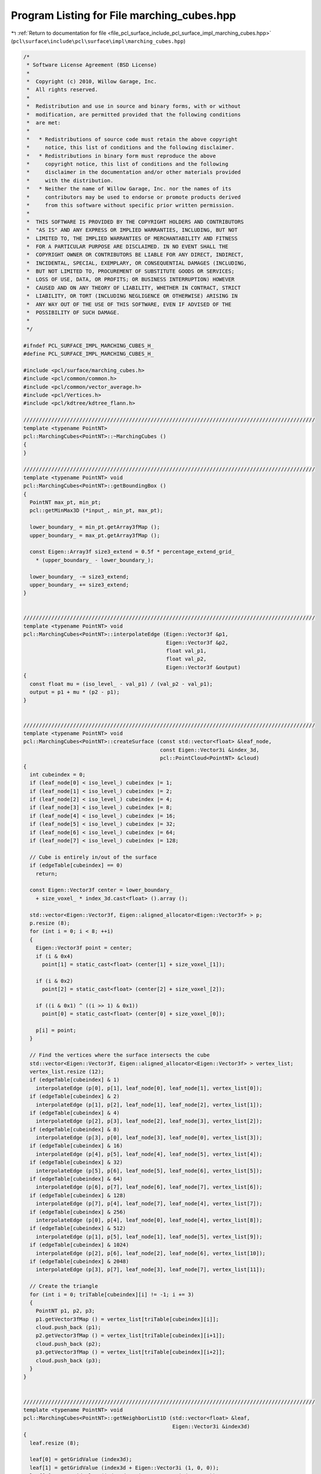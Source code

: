 
.. _program_listing_file_pcl_surface_include_pcl_surface_impl_marching_cubes.hpp:

Program Listing for File marching_cubes.hpp
===========================================

|exhale_lsh| :ref:`Return to documentation for file <file_pcl_surface_include_pcl_surface_impl_marching_cubes.hpp>` (``pcl\surface\include\pcl\surface\impl\marching_cubes.hpp``)

.. |exhale_lsh| unicode:: U+021B0 .. UPWARDS ARROW WITH TIP LEFTWARDS

.. code-block:: cpp

   /*
    * Software License Agreement (BSD License)
    *
    *  Copyright (c) 2010, Willow Garage, Inc.
    *  All rights reserved.
    *
    *  Redistribution and use in source and binary forms, with or without
    *  modification, are permitted provided that the following conditions
    *  are met:
    *
    *   * Redistributions of source code must retain the above copyright
    *     notice, this list of conditions and the following disclaimer.
    *   * Redistributions in binary form must reproduce the above
    *     copyright notice, this list of conditions and the following
    *     disclaimer in the documentation and/or other materials provided
    *     with the distribution.
    *   * Neither the name of Willow Garage, Inc. nor the names of its
    *     contributors may be used to endorse or promote products derived
    *     from this software without specific prior written permission.
    *
    *  THIS SOFTWARE IS PROVIDED BY THE COPYRIGHT HOLDERS AND CONTRIBUTORS
    *  "AS IS" AND ANY EXPRESS OR IMPLIED WARRANTIES, INCLUDING, BUT NOT
    *  LIMITED TO, THE IMPLIED WARRANTIES OF MERCHANTABILITY AND FITNESS
    *  FOR A PARTICULAR PURPOSE ARE DISCLAIMED. IN NO EVENT SHALL THE
    *  COPYRIGHT OWNER OR CONTRIBUTORS BE LIABLE FOR ANY DIRECT, INDIRECT,
    *  INCIDENTAL, SPECIAL, EXEMPLARY, OR CONSEQUENTIAL DAMAGES (INCLUDING,
    *  BUT NOT LIMITED TO, PROCUREMENT OF SUBSTITUTE GOODS OR SERVICES;
    *  LOSS OF USE, DATA, OR PROFITS; OR BUSINESS INTERRUPTION) HOWEVER
    *  CAUSED AND ON ANY THEORY OF LIABILITY, WHETHER IN CONTRACT, STRICT
    *  LIABILITY, OR TORT (INCLUDING NEGLIGENCE OR OTHERWISE) ARISING IN
    *  ANY WAY OUT OF THE USE OF THIS SOFTWARE, EVEN IF ADVISED OF THE
    *  POSSIBILITY OF SUCH DAMAGE.
    *
    */
   
   #ifndef PCL_SURFACE_IMPL_MARCHING_CUBES_H_
   #define PCL_SURFACE_IMPL_MARCHING_CUBES_H_
   
   #include <pcl/surface/marching_cubes.h>
   #include <pcl/common/common.h>
   #include <pcl/common/vector_average.h>
   #include <pcl/Vertices.h>
   #include <pcl/kdtree/kdtree_flann.h>
   
   //////////////////////////////////////////////////////////////////////////////////////////////
   template <typename PointNT>
   pcl::MarchingCubes<PointNT>::~MarchingCubes ()
   {
   }
   
   //////////////////////////////////////////////////////////////////////////////////////////////
   template <typename PointNT> void
   pcl::MarchingCubes<PointNT>::getBoundingBox ()
   {
     PointNT max_pt, min_pt;
     pcl::getMinMax3D (*input_, min_pt, max_pt);
   
     lower_boundary_ = min_pt.getArray3fMap ();
     upper_boundary_ = max_pt.getArray3fMap ();
   
     const Eigen::Array3f size3_extend = 0.5f * percentage_extend_grid_ 
       * (upper_boundary_ - lower_boundary_);
   
     lower_boundary_ -= size3_extend;
     upper_boundary_ += size3_extend;
   }
   
   
   //////////////////////////////////////////////////////////////////////////////////////////////
   template <typename PointNT> void
   pcl::MarchingCubes<PointNT>::interpolateEdge (Eigen::Vector3f &p1,
                                                 Eigen::Vector3f &p2,
                                                 float val_p1,
                                                 float val_p2,
                                                 Eigen::Vector3f &output)
   {
     const float mu = (iso_level_ - val_p1) / (val_p2 - val_p1);
     output = p1 + mu * (p2 - p1);
   }
   
   
   //////////////////////////////////////////////////////////////////////////////////////////////
   template <typename PointNT> void
   pcl::MarchingCubes<PointNT>::createSurface (const std::vector<float> &leaf_node,
                                               const Eigen::Vector3i &index_3d,
                                               pcl::PointCloud<PointNT> &cloud)
   {
     int cubeindex = 0;
     if (leaf_node[0] < iso_level_) cubeindex |= 1;
     if (leaf_node[1] < iso_level_) cubeindex |= 2;
     if (leaf_node[2] < iso_level_) cubeindex |= 4;
     if (leaf_node[3] < iso_level_) cubeindex |= 8;
     if (leaf_node[4] < iso_level_) cubeindex |= 16;
     if (leaf_node[5] < iso_level_) cubeindex |= 32;
     if (leaf_node[6] < iso_level_) cubeindex |= 64;
     if (leaf_node[7] < iso_level_) cubeindex |= 128;
   
     // Cube is entirely in/out of the surface
     if (edgeTable[cubeindex] == 0)
       return;
   
     const Eigen::Vector3f center = lower_boundary_ 
       + size_voxel_ * index_3d.cast<float> ().array ();
   
     std::vector<Eigen::Vector3f, Eigen::aligned_allocator<Eigen::Vector3f> > p;
     p.resize (8);
     for (int i = 0; i < 8; ++i)
     {
       Eigen::Vector3f point = center;
       if (i & 0x4)
         point[1] = static_cast<float> (center[1] + size_voxel_[1]);
   
       if (i & 0x2)
         point[2] = static_cast<float> (center[2] + size_voxel_[2]);
   
       if ((i & 0x1) ^ ((i >> 1) & 0x1))
         point[0] = static_cast<float> (center[0] + size_voxel_[0]);
   
       p[i] = point;
     }
   
     // Find the vertices where the surface intersects the cube
     std::vector<Eigen::Vector3f, Eigen::aligned_allocator<Eigen::Vector3f> > vertex_list;
     vertex_list.resize (12);
     if (edgeTable[cubeindex] & 1)
       interpolateEdge (p[0], p[1], leaf_node[0], leaf_node[1], vertex_list[0]);
     if (edgeTable[cubeindex] & 2)
       interpolateEdge (p[1], p[2], leaf_node[1], leaf_node[2], vertex_list[1]);
     if (edgeTable[cubeindex] & 4)
       interpolateEdge (p[2], p[3], leaf_node[2], leaf_node[3], vertex_list[2]);
     if (edgeTable[cubeindex] & 8)
       interpolateEdge (p[3], p[0], leaf_node[3], leaf_node[0], vertex_list[3]);
     if (edgeTable[cubeindex] & 16)
       interpolateEdge (p[4], p[5], leaf_node[4], leaf_node[5], vertex_list[4]);
     if (edgeTable[cubeindex] & 32)
       interpolateEdge (p[5], p[6], leaf_node[5], leaf_node[6], vertex_list[5]);
     if (edgeTable[cubeindex] & 64)
       interpolateEdge (p[6], p[7], leaf_node[6], leaf_node[7], vertex_list[6]);
     if (edgeTable[cubeindex] & 128)
       interpolateEdge (p[7], p[4], leaf_node[7], leaf_node[4], vertex_list[7]);
     if (edgeTable[cubeindex] & 256)
       interpolateEdge (p[0], p[4], leaf_node[0], leaf_node[4], vertex_list[8]);
     if (edgeTable[cubeindex] & 512)
       interpolateEdge (p[1], p[5], leaf_node[1], leaf_node[5], vertex_list[9]);
     if (edgeTable[cubeindex] & 1024)
       interpolateEdge (p[2], p[6], leaf_node[2], leaf_node[6], vertex_list[10]);
     if (edgeTable[cubeindex] & 2048)
       interpolateEdge (p[3], p[7], leaf_node[3], leaf_node[7], vertex_list[11]);
   
     // Create the triangle
     for (int i = 0; triTable[cubeindex][i] != -1; i += 3)
     {
       PointNT p1, p2, p3;
       p1.getVector3fMap () = vertex_list[triTable[cubeindex][i]];
       cloud.push_back (p1);
       p2.getVector3fMap () = vertex_list[triTable[cubeindex][i+1]];
       cloud.push_back (p2);
       p3.getVector3fMap () = vertex_list[triTable[cubeindex][i+2]];
       cloud.push_back (p3);
     }
   }
   
   
   //////////////////////////////////////////////////////////////////////////////////////////////
   template <typename PointNT> void
   pcl::MarchingCubes<PointNT>::getNeighborList1D (std::vector<float> &leaf,
                                                   Eigen::Vector3i &index3d)
   {
     leaf.resize (8);
   
     leaf[0] = getGridValue (index3d);
     leaf[1] = getGridValue (index3d + Eigen::Vector3i (1, 0, 0));
     leaf[2] = getGridValue (index3d + Eigen::Vector3i (1, 0, 1));
     leaf[3] = getGridValue (index3d + Eigen::Vector3i (0, 0, 1));
     leaf[4] = getGridValue (index3d + Eigen::Vector3i (0, 1, 0));
     leaf[5] = getGridValue (index3d + Eigen::Vector3i (1, 1, 0));
     leaf[6] = getGridValue (index3d + Eigen::Vector3i (1, 1, 1));
     leaf[7] = getGridValue (index3d + Eigen::Vector3i (0, 1, 1));
   
     for (int i = 0; i < 8; ++i)
     {
       if (std::isnan (leaf[i]))
       {
         leaf.clear ();
         break;
       }
     }
   }
   
   
   //////////////////////////////////////////////////////////////////////////////////////////////
   template <typename PointNT> float
   pcl::MarchingCubes<PointNT>::getGridValue (Eigen::Vector3i pos)
   {
     /// TODO what to return?
     if (pos[0] < 0 || pos[0] >= res_x_)
       return -1.0f;
     if (pos[1] < 0 || pos[1] >= res_y_)
       return -1.0f;
     if (pos[2] < 0 || pos[2] >= res_z_)
       return -1.0f;
   
     return grid_[pos[0]*res_y_*res_z_ + pos[1]*res_z_ + pos[2]];
   }
   
   
   //////////////////////////////////////////////////////////////////////////////////////////////
   template <typename PointNT> void
   pcl::MarchingCubes<PointNT>::performReconstruction (pcl::PolygonMesh &output)
   {
     pcl::PointCloud<PointNT> points;
   
     performReconstruction (points, output.polygons);
   
     pcl::toPCLPointCloud2 (points, output.cloud);
   }
   
   
   //////////////////////////////////////////////////////////////////////////////////////////////
   template <typename PointNT> void
   pcl::MarchingCubes<PointNT>::performReconstruction (pcl::PointCloud<PointNT> &points,
                                                       std::vector<pcl::Vertices> &polygons)
   {
     if (!(iso_level_ >= 0 && iso_level_ < 1))
     {
       PCL_ERROR ("[pcl::%s::performReconstruction] Invalid iso level %f! Please use a number between 0 and 1.\n", 
           getClassName ().c_str (), iso_level_);
       points.width = points.height = 0;
       points.points.clear ();
       polygons.clear ();
       return;
     }
   
     // the point cloud really generated from Marching Cubes, prev intermediate_cloud_
     pcl::PointCloud<PointNT> intermediate_cloud;
   
     // Create grid
     grid_ = std::vector<float> (res_x_*res_y_*res_z_, NAN);
   
     // Populate tree
     tree_->setInputCloud (input_);
   
     // Compute bounding box and voxel size
     getBoundingBox ();
     size_voxel_ = (upper_boundary_ - lower_boundary_) 
       * Eigen::Array3f (res_x_, res_y_, res_z_).inverse ();
   
     // Transform the point cloud into a voxel grid
     // This needs to be implemented in a child class
     voxelizeData ();
   
     // preallocate memory assuming a hull. suppose 6 point per voxel
     double size_reserve = std::min((double) intermediate_cloud.points.max_size (),
         2.0 * 6.0 * (double) (res_y_*res_z_ + res_x_*res_z_ + res_x_*res_y_));
     intermediate_cloud.reserve ((size_t) size_reserve);
   
     for (int x = 1; x < res_x_-1; ++x)
       for (int y = 1; y < res_y_-1; ++y)
         for (int z = 1; z < res_z_-1; ++z)
         {
           Eigen::Vector3i index_3d (x, y, z);
           std::vector<float> leaf_node;
           getNeighborList1D (leaf_node, index_3d);
           if (!leaf_node.empty ())
             createSurface (leaf_node, index_3d, intermediate_cloud);
         }
   
     points.swap (intermediate_cloud);
   
     polygons.resize (points.size () / 3);
     for (size_t i = 0; i < polygons.size (); ++i)
     {
       pcl::Vertices v;
       v.vertices.resize (3);
       for (int j = 0; j < 3; ++j)
         v.vertices[j] = static_cast<int> (i) * 3 + j;
       polygons[i] = v;
     }
   }
   
   #define PCL_INSTANTIATE_MarchingCubes(T) template class PCL_EXPORTS pcl::MarchingCubes<T>;
   
   #endif    // PCL_SURFACE_IMPL_MARCHING_CUBES_H_
   
